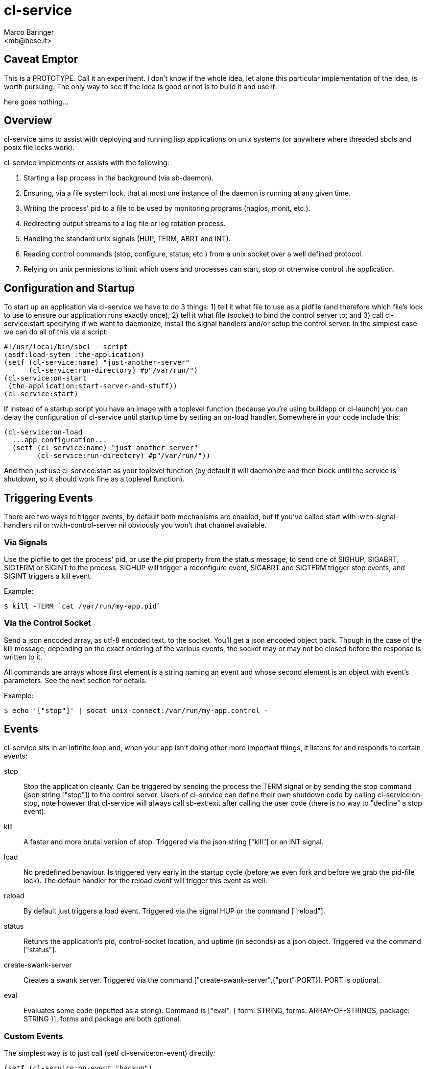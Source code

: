 = cl-service
Marco Baringer
<mb@bese.it>

== Caveat Emptor

This is a PROTOTYPE. Call it an experiment. I don't know if the whole
idea, let alone this particular implementation of the idea, is worth
pursuing. The only way to see if the idea is good or not is to build
it and use it.

here goes nothing...

== Overview

+cl-service+ aims to assist with deploying and running lisp
applications on unix systems (or anywhere where threaded sbcls and
posix file locks work).

+cl-service+ implements or assists with the following:

1. Starting a lisp process in the background (via sb-daemon).
2. Ensuring, via a file system lock, that at most one instance of the daemon is running at any given time.
3. Writing the process' pid to a file to be used by monitoring programs (nagios, monit, etc.).
4. Redirecting output streams to a log file or log rotation process.
5. Handling the standard unix signals (+HUP+, +TERM+, +ABRT+ and +INT+).
6. Reading control commands (stop, configure, status, etc.) from a unix socket over a well defined protocol.
7. Relying on unix permissions to limit which users and processes can start, stop or otherwise control the application.

== Configuration and Startup

To start up an application via +cl-service+ we have to do 3 things: 1)
tell it what file to use as a pidfile (and therefore which file's lock
to use to ensure our application runs exactly once); 2) tell it what
file (socket) to bind the control server to; and 3) call
+cl-service:start+ specifying if we want to daemonize, install the
signal handlers and/or setup the control server. In the simplest case
we can do all of this via a script:

--------------------------------
#!/usr/local/bin/sbcl --script
(asdf:load-sytem :the-application)
(setf (cl-service:name) "just-another-server"
      (cl-service:run-directory) #p"/var/run/")
(cl-service:on-start
 (the-application:start-server-and-stuff))
(cl-service:start)
--------------------------------

If instead of a startup script you have an image with a toplevel
function (because you're using buildapp or cl-launch) you can delay
the configuration of cl-service until startup time by setting an
+on-load+ handler. Somewhere in your code include this:

--------------------------------
(cl-service:on-load
  ...app configuration...
  (setf (cl-service:name) "just-another-server"
        (cl-service:run-directory) #p"/var/run/"))
--------------------------------

And then just use +cl-service:start+ as your toplevel function (by
default it will daemonize and then block until the service is
shutdown, so it should work fine as a toplevel function).

== Triggering Events

There are two ways to trigger events, by default both mechanisms are
enabled, but if you've called +start+ with +:with-signal-handlers
nil+ or +:with-control-server nil+ obviously you won't that channel
available.

=== Via Signals

Use the pidfile to get the process' pid, or use the +pid+ property
from the status message, to send one of +SIGHUP+, +SIGABRT+, +SIGTERM+
or +SIGINT+ to the process. +SIGHUP+ will trigger a +reconfigure+ event,
+SIGABRT+ and +SIGTERM+ trigger +stop+ events, and +SIGINT+ triggers a
+kill+ event.

Example:

----
$ kill -TERM `cat /var/run/my-app.pid`
----

=== Via the Control Socket

Send a json encoded array, as utf-8 encoded text, to the
socket. You'll get a json encoded object back. Though in the case of
the +kill+ message, depending on the exact ordering of the various
events, the socket may or may not be closed before the response is
written to it.

All commands are arrays whose first element is a string naming an
event and whose second element is an object with event's
parameters. See the next section for details.

Example:

----
$ echo '["stop"]' | socat unix-connect:/var/run/my-app.control -
----

== Events

+cl-service+ sits in an infinite loop and, when your app isn't doing
other more important things, it listens for and responds to certain
events:

+stop+:: Stop the application cleanly. Can be triggered by sending the
         process the +TERM+ signal or by sending the stop command
         (json string +["stop"]+) to the control server. Users of +cl-service+ can
         define their own shutdown code by calling
         +cl-service:on-stop+, note however that +cl-service+ will
         always call +sb-ext:exit+ after calling the user code (there
         is no way to "decline" a stop event).

+kill+:: A faster and more brutal version of stop. Triggered via the
         json string +["kill"]+ or an +INT+ signal.

+load+:: No predefined behaviour. Is triggered very early in the
         startup cycle (before we even fork and before we grab the
         pid-file lock). The default handler for the +reload+ event
         will trigger this event as well.

+reload+:: By default just triggers a load event. Triggered via the
           signal +HUP+ or the command +["reload"]+.

+status+:: Retunrs the application's pid, control-socket location, and
           uptime (in seconds) as a json object. Triggered via the command
           +["status"]+.

+create-swank-server+:: Creates a swank server. Triggered via the
                        command
                        +["create-swank-server",{"port":PORT}]+. +PORT+
                        is optional.

+eval+:: Evaluates some code (inputted as a string). Command is
         +["eval", { form: STRING, forms: ARRAY-OF-STRINGS, package:
         STRING }]+, +forms+ and +package+ are both optional.

=== Custom Events

The simplest way is to just call +(setf cl-service:on-event)+ directly:

----
(setf (cl-service:on-event "backup")
      (lambda (&key directory)
        (app:do-backup-to directory)
        '()))
----

If however you're going to be doing this a lot and you want the
+on-WHATEVER+ syntax, you can also do it in two steps:

----
(cl-service:def-event-setter cl-service::on-backup "backup")
----

And this in your init/configuration code:

----
(cl-service::on-backup
  (my-app:do-backup-to (getf cl-service:*arguments* :directory))
  '())
----

It is important that, no matter how you install the event handler,
your code returns a plist of strings to strings (the control assumes
that and uses the structure to return a json object).

You can trigger this event by passing some json on the control socket:

----
echo "[\"backup\", { \"directory\": \"/var/backups/app/`date -Iseconds`/\" }]" \
  | socat unix-connect:/var/run/my-app -
----

== Avoiding Hard Coded Filenames

There is something of a chicken-and-egg problem when it comes to
starting a process. One the one hand we don't want to just hard code
file locations into our progrem, but one the other hand configuration
usually comes _after_ start up, but _before_ start up we already need
to know where to store the pidfile and where to bind the control
socket, these are things that we usually discover only _after_ the
configuration phase.

Because of this +cl-service+ views application startup as consisting
of a number of seperate phases:

1. (this phase isn't under +cl-service+'s control) loading the
image. This loads up the image file and any code and data built into it.

2. loading and configuring the application code. in the case of a
pre-build image loading may be a no-op, while during development mode
this may call +asdf:load-system+ and recompile any changed
files. parsing of the configuration files, and calling the
corresponding +cl-service+ functions, is also done during this phase.
+
Note that this phase is run before we have daemonized and acquired the
file lock.

3. starting the application. this is when we actually start up servers,
connect to the database, warm up caches, etc. this is done after we've
already daemonized the process (if we're daemonizing), after we've
grabbed the lock on the pid file (or failed trying), etc.

Hard coding the pidfile and control socket filename is actually a
perfectly reasonable thing to do, however if an application wants to
allow these values to be set in configuration files, here's how it
should do that:

1. Put the code required to load and configure our application in the
handler for the +load+ event:
+
----
(cl-service:on-load
  (asdf:load-system :the-application)
  (the-application:parse-configuration-file)
  (setf (cl-service:name) "just-another-server"
        (cl-service:run-directory) (the-application:get-run-directory)))
----
2. Leave the code to actually start the application, which can now
assume that it has already been configured, in the handler for the
+start+ event:
+
----
(cl-service:on-start
  (the-application:start-server-and-stuff))
----

Of course, now replaced one hard coded thing, the pathname of the
run-directory, with another hard coded thing, the filename of the
configuration file. oh, the irony!

If you really want to have nothing hard coded into the application
itself, which is a worthy goal, you're going to have to pass the
location of the configuration file to the startup script, either via a
command line parameter or an environment variable or something, and
use that value as the starting point in your +configure+ event
handler.

So you're start-up script would become:

----
#!/usr/local/bin/sbcl --script
(asdf:load-system :cl-service)
(cl-service:on-load
  (asdf:load-system :app)
  (app:load-configuration (or (second sb-ext:*posix-argv*) #p"/etc/app.conf"))
  (setf (cl-service:run-directory) (app:get-run-directory)))
(cl-service:start)
----

There is one more problem (the problems seem to never end). Our
start-up script, as written, can't be loaded because we can't read the
+cl-service:on-load+ form since it references packages that don't
exist until +asdf:load-system+ :app has been evaluated. Given that
this is a pain and it seems to come up a lot, +cl-service+ will treat
strings passed to +on-load+, +on-start+, etc. specially: it will read
and eval them one at a time. This allows us to write our start up
script like so:

----
#!/usr/local/bin/sbcl --script
(asdf:load-system :cl-service)
(cl-service:on-load
  "(asdf:load-system :app)"
  "(app:load-configuration (or (second sb-ext:*posix-argv*) #p\"/etc/app.conf\"))"
  "(setf (cl-service:run-directory) (app:get-run-directory))")
(cl-service:on-start
  "(app:startup)")
(cl-service:start)
----

Finally. Couldn't be easier, right? right? 

== Extending

The normal API all assumes the existence of a global +*service*+
object, all the user exposed API calls translate, almost directly,
into methods called on the +*service*+ object. If you need to change
some internal behaviour of +cl-service+, and don't want to just patch
the code directly, you can set +cl-service:*service*+ before running
any +cl-service+ code and implement whatever methods you need.

== Examples

A start.lisp script:

----
#!/usr/local/bin/sbcl --script
(asdf:load-system :cl-service)
(cl-service:on-load "
  (asdf:load-system :my-application)
  (my-application:configure)
  (setf (cl-service:run-directory) (my-application:get-configuration \"run-directory\"))
")
(cl-service:on-stop "
  (my-application:shutdown-everything)
")
(cl-service:start)
----

A shutdown script:

----
#!/bin/bash

echo '["stop"]' | socat unix-connect:/var/run/my-application.socket -
----

Pretty printing the uptime:

----
#!/bin/bash

echo '["status"]' | socat unix-connect:/var/run/my-application.socket - | jq .uptime
----

Defining, and calling, a backup command:

----
(setf (cl-service:on-event "backup")
      (lambda (&key directory)
        (my-application:backup :directory (cl-fad:pathname-as-directory (pathname directory)))))
----

----
#!/bin/bash

echo '["backup",{"directory":"/var/backups/my-app/"}]' \
  | socat unix-connect:/var/run/my-application.socket - \
  | jq .
----

== NOTES

. Very very sbcl-only.
. I just don't like pidfiles. Something about "just read this file and
presume that its still up to date, with no way to check" just rubs me
the wrong way. If want an accurate pid ask the system, via +fcntl(2)+
for the pid of the process that holds the lock on the pidfile itself,
just ignore its contents.

